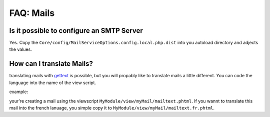 ================
FAQ: Mails
================

Is it possible to configure an SMTP Server
------------------------------------------

Yes. Copy the ``Core/config/MailServiceOptions.config.local.php.dist`` into you autoload directory and adjects the values.

How can I translate Mails?
--------------------------

translating mails with gettext_ is possible, but you will propably like to translate mails a little different. You can
code the language into the name of the view script.

example:

your're creating a mail using the viewscript ``MyModule/view/myMail/mailtext.phtml``. If you wannt to translate this mail
into the french lanuage, you simple copy it to ``MyModule/view/myMail/mailtext.fr.phtml``.




.. _gettext: https://www.gnu.org/software/gettext/